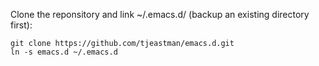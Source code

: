 Clone the reponsitory and link ~/.emacs.d/ (backup an existing directory first):
#+BEGIN_SRC shell
git clone https://github.com/tjeastman/emacs.d.git
ln -s emacs.d ~/.emacs.d
#+END_SRC
